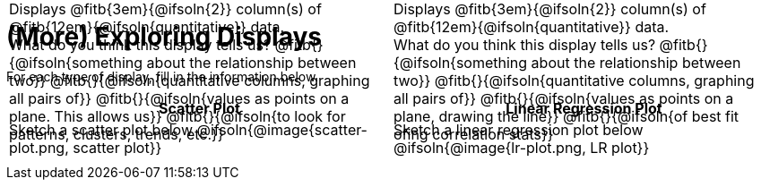 = (More) Exploring Displays

++++
<style>
#content .fitb{ margin-top: 1ex !important; width: 100%; min-width: 1.5em; }
#content img { max-height: 2in !important; display: block;}
td { position: relative; }
.text { position: absolute; bottom: 0; text-align: left; width: 95%; }
.fitb.stretch { position: unset !important; }
</style>
++++

For each type of display, fill in the information below.

[.FillVerticalSpace, cols="^1a,^1a",stripes="none",options="header"]
|===
| Scatter Plot
| Linear Regression Plot

| Sketch a scatter plot below
@ifsoln{@image{scatter-plot.png, scatter plot}}
[.text]
--
Displays @fitb{3em}{@ifsoln{2}} column(s)
of @fitb{12em}{@ifsoln{quantitative}} data. +
What do you think this display tells us?
@fitb{}{@ifsoln{something about the relationship between two}}
@fitb{}{@ifsoln{quantitative columns, graphing all pairs of}}
@fitb{}{@ifsoln{values as points on a plane. This allows us}}
@fitb{}{@ifsoln{to look for patterns, clusters, trends, etc.}}
--

| Sketch a linear regression plot below
@ifsoln{@image{lr-plot.png, LR plot}}
[.text]
--
Displays @fitb{3em}{@ifsoln{2}} column(s)
of @fitb{12em}{@ifsoln{quantitative}} data. +
What do you think this display tells us?
@fitb{}{@ifsoln{something about the relationship between two}}
@fitb{}{@ifsoln{quantitative columns, graphing all pairs of}}
@fitb{}{@ifsoln{values as points on a plane, drawing the line}}
@fitb{}{@ifsoln{of best fit ofing correlation stats}}
--
|===

// an empty table to force the top table to occupy only 50% of the page
[.FillVerticalSpace, cols="1", grid="none", frame="none"]
|===
|
|===
